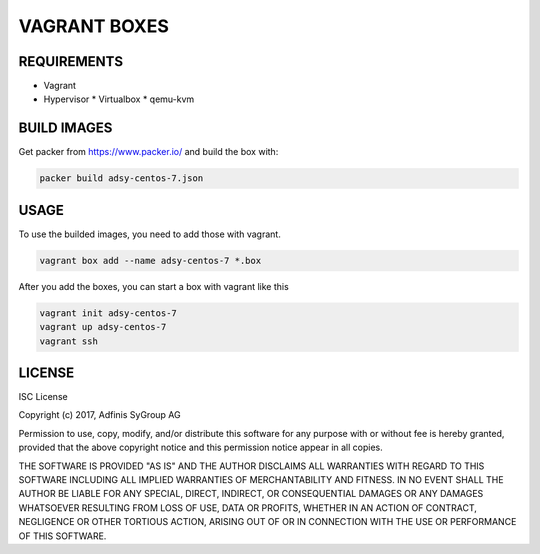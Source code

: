=============
VAGRANT BOXES
=============

REQUIREMENTS
============

* Vagrant
* Hypervisor
  * Virtualbox
  * qemu-kvm


BUILD IMAGES
============
Get packer from https://www.packer.io/ and build the box with:

.. code-block:: Bash

  packer build adsy-centos-7.json


USAGE
=====
To use the builded images, you need to add those with vagrant.

.. code-block:: Bash

  vagrant box add --name adsy-centos-7 *.box

After you add the boxes, you can start a box with vagrant like this

.. code-block:: Bash

  vagrant init adsy-centos-7
  vagrant up adsy-centos-7
  vagrant ssh


LICENSE
=======
ISC License

Copyright (c) 2017, Adfinis SyGroup AG

Permission to use, copy, modify, and/or distribute this software for any
purpose with or without fee is hereby granted, provided that the above
copyright notice and this permission notice appear in all copies.

THE SOFTWARE IS PROVIDED "AS IS" AND THE AUTHOR DISCLAIMS ALL WARRANTIES WITH
REGARD TO THIS SOFTWARE INCLUDING ALL IMPLIED WARRANTIES OF MERCHANTABILITY
AND FITNESS. IN NO EVENT SHALL THE AUTHOR BE LIABLE FOR ANY SPECIAL, DIRECT,
INDIRECT, OR CONSEQUENTIAL DAMAGES OR ANY DAMAGES WHATSOEVER RESULTING FROM
LOSS OF USE, DATA OR PROFITS, WHETHER IN AN ACTION OF CONTRACT, NEGLIGENCE
OR OTHER TORTIOUS ACTION, ARISING OUT OF OR IN CONNECTION WITH THE USE OR
PERFORMANCE OF THIS SOFTWARE.


.. vim: set ft=rst sw=2 ts=2 et wrap tw=76:
